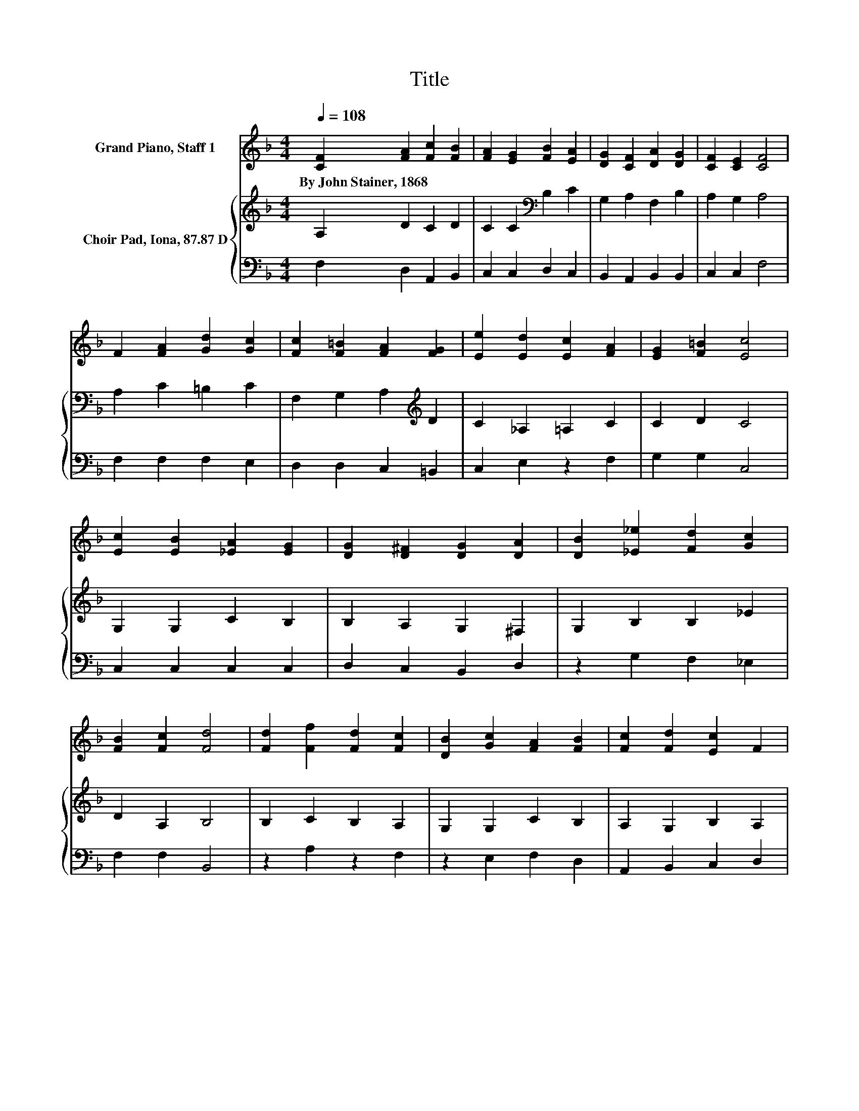 X:1
T:Title
%%score 1 { 2 | 3 }
L:1/8
Q:1/4=108
M:4/4
K:F
V:1 treble nm="Grand Piano, Staff 1"
V:2 treble nm="Choir Pad, Iona, 87.87 D"
V:3 bass 
V:1
 [CF]2 [FA]2 [Fc]2 [FB]2 | [FA]2 [EG]2 [FB]2 [EA]2 | [DG]2 [CF]2 [DA]2 [DG]2 | [CF]2 [CE]2 [CF]4 | %4
w: By~John~Stainer,~1868 * * *||||
 F2 [FA]2 [Gd]2 [Gc]2 | [Fc]2 [F=B]2 [FA]2 [FG]2 | [Ee]2 [Ed]2 [Ec]2 [FA]2 | [EG]2 [F=B]2 [Ec]4 | %8
w: ||||
 [Ec]2 [EB]2 [_EA]2 [EG]2 | [DG]2 [D^F]2 [DG]2 [DA]2 | [DB]2 [_E_e]2 [Fd]2 [Gc]2 | %11
w: |||
 [FB]2 [Fc]2 [Fd]4 | [Fd]2 [Ff]2 [Fd]2 [Fc]2 | [DB]2 [Gc]2 [FA]2 [FB]2 | [Fc]2 [Fd]2 [Ec]2 F2 | %15
w: ||||
 [DG]2 [CE]2 [CF]4- | [CF]4 z4 |] %17
w: ||
V:2
 A,2 D2 C2 D2 | C2 C2[K:bass] B,2 C2 | G,2 A,2 F,2 B,2 | A,2 G,2 A,4 | A,2 C2 =B,2 C2 | %5
 F,2 G,2 A,2[K:treble] D2 | C2 _A,2 =A,2 C2 | C2 D2 C4 | G,2 G,2 C2 B,2 | B,2 A,2 G,2 ^F,2 | %10
 G,2 B,2 B,2 _E2 | D2 A,2 B,4 | B,2 C2 B,2 A,2 | G,2 G,2 C2 B,2 | A,2 G,2 B,2 A,2 | B,2 G,2 A,4- | %16
 A,4 z4 |] %17
V:3
 F,2 D,2 A,,2 B,,2 | C,2 C,2 D,2 C,2 | B,,2 A,,2 B,,2 B,,2 | C,2 C,2 F,4 | F,2 F,2 F,2 E,2 | %5
 D,2 D,2 C,2 =B,,2 | C,2 E,2 z2 F,2 | G,2 G,2 C,4 | C,2 C,2 C,2 C,2 | D,2 C,2 B,,2 D,2 | %10
 z2 G,2 F,2 _E,2 | F,2 F,2 B,,4 | z2 A,2 z2 F,2 | z2 E,2 F,2 D,2 | A,,2 B,,2 C,2 D,2 | %15
 B,,2 C,2 F,4- | F,4 z4 |] %17


